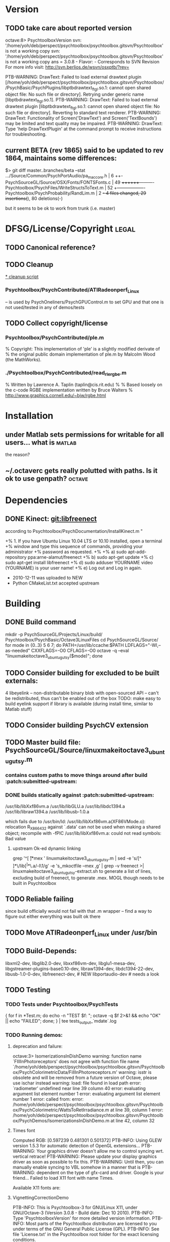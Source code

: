* Version
** TODO take care about reported version

octave:8> PsychtoolboxVersion 
svn: '/home/yoh/deb/perspect/psychtoolbox/psychtoolbox.gitsvn/Psychtoolbox' is not a working copy
svn: '/home/yoh/deb/perspect/psychtoolbox/psychtoolbox.gitsvn/Psychtoolbox' is not a working copy
ans = 3.0.8 - Flavor:  - Corresponds to SVN Revision 
For more info visit:
http://svn.berlios.de/wsvn/osxptb/?rev=




PTB-WARNING: DrawText: Failed to load external drawtext plugin [/home/yoh/deb/perspect/psychtoolbox/psychtoolbox.gitsvn/Psychtoolbox//PsychBasic/PsychPlugins/libptbdrawtext_ftgl.so.1: cannot open shared object file: No such file or directory]. Retrying under generic name [libptbdrawtext_ftgl.so.1].
PTB-WARNING: DrawText: Failed to load external drawtext plugin [libptbdrawtext_ftgl.so.1: cannot open shared object file: No such file or directory]. Reverting to standard text renderer.
PTB-WARNING: DrawText: Functionality of Screen('DrawText') and Screen('TextBounds') may be limited and text quality may be impaired.
PTB-WARNING: DrawText: Type 'help DrawTextPlugin' at the command prompt to receive instructions for troubleshooting.

** current BETA (rev 1865) said to be updated to rev 1864, maintains some differences:

$> git diff master..branches/beta --stat
 .../Source/Common/PsychPortAudio/pa_mac_core.h     |    6 ++-
 PsychSourceGL/Source/OSX/Fonts/FONTSFonts.c        |   49 ++++++++----------
 Psychtoolbox/PsychFiles/WriteStructsToText.m       |   52 +-------------------
 Psychtoolbox/PsychProbability/RandLim.m            |    2 +-
 4 files changed, 29 insertions(+), 80 deletions(-)

but it seems to be ok to work from trunk (i.e. master)

* DFSG/License/Copyright											  :legal:
** TODO Canonical reference?
** TODO Cleanup
[[file:cleanup.sh][* cleanup script]]
*** Psychtoolbox/PsychContributed/ATIRadeonperf_Linux
  -- is used by PsychOneliners/PsychGPUControl.m to set GPU
     and that one is not used/tested in any of demos/tests
** TODO Collect copyright/license
*** Psychtoolbox/PsychContributed/ple.m
% Copyright: This implementation of 'ple' is a slightly modified derivate of
% the original public domain implementation of ple.m by Malcolm Wood (the MathWorks).

*** ./Psychtoolbox/PsychContributed/read_rle_rgbe.m
% Written by Lawrence A. Taplin (taplin@cis.rit.edu)
%
% Based loosely on the c-code RGBE implementation written by Bruce Walters
% http://www.graphics.cornell.edu/~bjw/rgbe.html

* Installation
** under Matlab sets permissions for writable for all users... what is :matlab:
   the reason?

** ~/.octaverc  gets really polutted with paths. Is it ok to use genpath? :octave:

* Dependencies
** DONE Kinect: [[file:~/deb/gits/libfreenect][git:libfreenect]]
   CLOSED: [2010-12-18 Sat 12:06]

according to Psychtoolbox/PsychDocumentation/InstallKinect.m "

+% 1. If you have Ubuntu Linux 10.04 LTS or 10.10 installed, open a terminal
+% window and type this sequence of commands, providing your administrator
+% password as requested.
+%
+%    a) sudo apt-add-repository ppa:arne-alamut/freenect
+%    b) sudo apt-get update
+%    c) sudo apt-get install libfreenect
+%    d) sudo adduser YOURNAME video (YOURNAME) is your user name!
+%    e) Log out and Log in again.

 * 2010-12-11 was uploaded to NEW
 * Python CMakeList.txt accepted upstream

* Building
** DONE Build command
CLOSED: [2010-12-20 Mon 14:57]

 mkdir -p PsychSourceGL/Projects/Linux/build/ Psychtoolbox/PsychBasic/Octave3LinuxFiles
 cd PsychSourceGL/Source/
 for mode in {0..3} 5 6 7; do PATH=/usr/lib/ccache:$PATH LDFLAGS="-Wl,--as-needed" CXXFLAGS=-O0 CFLAGS=-O0 octave -q --eval "linuxmakeitoctave3_ubuntugutsy($mode)"; done

** TODO Consider building for excluded to be built externals:
   	4  libeyelink -- non-distributable binary blob with open-sourced API
                   -- can't be redistributed, thus can't be enabled out
                   of the box
				   TODO: make easy to build eyelink support if library
                   is available (during install time, similar to Matlab stuff)
** TODO Consider building PsychCV extension
** TODO Master build file: PsychSourceGL/Source/linuxmakeitoctave3_ubuntugutsy.m
*** contains custom paths to move things around after build :patch:submitted-upstream:
*** DONE builds statically against :patch:submitted-upstream:
CLOSED: [2010-12-20 Mon 15:00]
   /usr/lib/libXxf86vm.a /usr/lib/libGLU.a /usr/lib/libdc1394.a /usr/lib/libraw1394.a /usr/lib/libusb-1.0.a

  which fails due to
   /usr/bin/ld: /usr/lib/libXxf86vm.a(XF86VMode.o): relocation R_X86_64_32 against `.data' can not be used when making a shared object; recompile with -fPIC
   /usr/lib/libXxf86vm.a: could not read symbols: Bad value

**** upstream Ok-ed dynamic linking

 grep '^[ \t]*mex ' linuxmakeitoctave3_ubuntugutsy.m | sed -e 's/[^ ]*\/lib\([^ ]*\)\.a/-l\1/g' -e 's,\Wmex\W,mkoctfile --mex ,g' | grep -v freenect >| linuxmakeitoctave3_ubuntugutsy-extract.sh
 to generate a list of lines, excluding build of freenect, to generate
 .mex. MOGL though needs to be built in Psychtoolbox
** TODO Reliable failing

since build officially would not fail with that .m wrapper -- find a
way to figure out either everything was built ok there
** TODO Move ATIRadeonperf_Linux under /usr/bin
** TODO Build-Depends:
     libxml2-dev, libglib2.0-dev,
     libxxf86vm-dev, libglu1-mesa-dev,
     libgstreamer-plugins-base0.10-dev, libraw1394-dev,
     libdc1394-22-dev, libusb-1.0-0-dev,
	 libfreenect-dev, # NEW
	 libportaudio-dev # needs a look

** TODO Testing
*** TODO Tests under Psychtoolbox/PsychTests

{ for f in *Test.m; do echo -n "TEST $f: "; octave -q $f 2>&1 && echo "OK" || echo "FAILED"; done; } | tee tests_output_`mdate`.log

*** TODO Running demos:
**** deprecation and failure:

octave:3> IsomerizationsInDishDemo
warning: function name `FIllInPhotoreceptors' does not agree with function file name `/home/yoh/deb/perspect/psychtoolbox/psychtoolbox.gitsvn/Psychtoolbox/PsychColorimetricData/FillInPhotoreceptors.m'
warning: isstr is obsolete and will be removed from a future version of Octave, please use ischar instead
warning: load: file found in load path
error: `radiometer' undefined near line 39 column 40
error: evaluating argument list element number 1
error: evaluating argument list element number 1
error: called from:
error:   /home/yoh/deb/perspect/psychtoolbox/psychtoolbox.gitsvn/Psychtoolbox/PsychColorimetric/WattsToRetIrradiance.m at line 39, column 1
error:   /home/yoh/deb/perspect/psychtoolbox/psychtoolbox.gitsvn/Psychtoolbox/PsychDemos/IsomerizationsInDishDemo.m at line 42, column 32

**** Times font
Computed RGB: [0.597239 0.481301 0.501372]
PTB-INFO: Using GLEW version 1.5.3 for automatic detection of OpenGL extensions...
PTB-WARNING: Your graphics driver doesn't allow me to control syncing wrt. vertical retrace!
PTB-WARNING: Please update your display graphics driver as soon as possible to fix this.
PTB-WARNING: Until then, you can manually enable syncing to VBL somehow in a manner that is
PTB-WARNING: dependent on the type of gfx-card and driver. Google is your friend...
Failed to load X11 font with name Times.

Available X11 fonts are:

**** VignettingCorrectionDemo


PTB-INFO: This is Psychtoolbox-3 for GNU/Linux X11, under GNU/Octave-3 (Version 3.0.8 - Build date: Dec 10 2010).
PTB-INFO: Type 'PsychtoolboxVersion' for more detailed version information.
PTB-INFO: Most parts of the Psychtoolbox distribution are licensed to you under terms of the GNU General Public License (GPL).
PTB-INFO: See file 'License.txt' in the Psychtoolbox root folder for the exact licensing conditions.

PTB-INFO: Using GLEW version 1.5.3 for automatic detection of OpenGL extensions...
PTB-WARNING: Your graphics driver doesn't allow me to control syncing wrt. vertical retrace!
PTB-WARNING: Please update your display graphics driver as soon as possible to fix this.
PTB-WARNING: Until then, you can manually enable syncing to VBL somehow in a manner that is
PTB-WARNING: dependent on the type of gfx-card and driver. Google is your friend...


OpenGL-Extensions are: GL_EXT_compiled_vertex_array GL_EXT_texture_env_add GL_ARB_copy_buffer GL_ARB_depth_texture GL_ARB_depth_clamp GL_ARB_draw_buffers GL_ARB_draw_elements_base_vertex GL_ARB_fragment_program GL_ARB_fragment_program_shadow GL_ARB_fragment_shader GL_ARB_framebuffer_object GL_ARB_half_float_pixel GL_ARB_map_buffer_range GL_ARB_multisample GL_ARB_multitexture GL_ARB_occlusion_query GL_ARB_pixel_buffer_object GL_ARB_point_parameters GL_ARB_point_sprite GL_ARB_provoking_vertex GL_ARB_seamless_cube_map GL_ARB_shader_objects GL_ARB_shading_language_100 GL_ARB_shading_language_120 GL_ARB_shadow GL_ARB_sync GL_ARB_texture_border_clamp GL_ARB_texture_compression GL_ARB_texture_cube_map GL_ARB_texture_env_add GL_ARB_texture_env_combine GL_ARB_texture_env_crossbar GL_ARB_texture_env_dot3 GL_ARB_texture_mirrored_repeat GL_ARB_texture_non_power_of_two GL_ARB_texture_rectangle GL_ARB_transpose_matrix GL_ARB_vertex_array_bgra GL_ARB_vertex_array_object GL_ARB_vertex_buffer_object GL_ARB_vertex_program GL_ARB_vertex_shader GL_ARB_window_pos GL_EXT_abgr GL_EXT_bgra GL_EXT_blend_color GL_EXT_blend_equation_separate GL_EXT_blend_func_separate GL_EXT_blend_logic_op GL_EXT_blend_minmax GL_EXT_blend_subtract GL_EXT_cull_vertex GL_EXT_copy_texture GL_EXT_draw_range_elements GL_EXT_framebuffer_blit GL_EXT_framebuffer_object GL_EXT_fog_coord GL_EXT_gpu_program_parameters GL_EXT_multi_draw_arrays GL_EXT_packed_depth_stencil GL_EXT_packed_pixels GL_EXT_pixel_buffer_object GL_EXT_point_parameters GL_EXT_polygon_offset GL_EXT_provoking_vertex GL_EXT_rescale_normal GL_EXT_secondary_color GL_EXT_separate_specular_color GL_EXT_shadow_funcs GL_EXT_stencil_two_side GL_EXT_stencil_wrap GL_EXT_subtexture GL_EXT_texture GL_EXT_texture3D GL_EXT_texture_cube_map GL_EXT_texture_edge_clamp GL_EXT_texture_env_combine GL_EXT_texture_env_dot3 GL_EXT_texture_filter_anisotropic GL_EXT_texture_lod_bias GL_EXT_texture_object GL_EXT_texture_rectangle GL_EXT_texture_sRGB GL_EXT_texture_swizzle GL_EXT_vertex_array GL_EXT_vertex_array_bgra GL_3DFX_texture_compression_FXT1 GL_APPLE_client_storage GL_APPLE_packed_pixels GL_APPLE_vertex_array_object GL_ATI_blend_equation_separate GL_ATI_envmap_bumpmap GL_ATI_texture_env_combine3 GL_ATI_separate_stencil GL_IBM_multimode_draw_arrays GL_IBM_rasterpos_clip GL_IBM_texture_mirrored_repeat GL_INGR_blend_func_separate GL_MESA_pack_invert GL_MESA_texture_signed_rgba GL_MESA_ycbcr_texture GL_MESA_window_pos GL_NV_blend_square GL_NV_depth_clamp GL_NV_light_max_exponent GL_NV_packed_depth_stencil GL_NV_texture_env_combine4 GL_NV_texture_rectangle GL_NV_texgen_reflection GL_NV_vertex_program GL_NV_vertex_program1_1 GL_OES_read_format GL_SGIS_generate_mipmap GL_SGIS_texture_border_clamp GL_SGIS_texture_edge_clamp GL_SGIS_texture_lod GL_SUN_multi_draw_arrays



PTB-INFO: OpenGL-Renderer is Tungsten Graphics, Inc :: Mesa DRI Mobile Intel® GM45 Express Chipset GEM 20091221 2009Q4  :: 2.1 Mesa 7.7.1
PTB-INFO: VBL startline = 1200 , VBL Endline = -1
PTB-INFO: Beamposition queries unsupported or defective on this system. Using basic timestamping as fallback: Timestamps returned by Screen('Flip') will be less robust and accurate.
PTB-INFO: Measured monitor refresh interval from VBLsync = 16.680698 ms [59.949528 Hz]. (50 valid samples taken, stddev=0.014361 ms.)
PTB-INFO: Reported monitor refresh interval from operating system = 16.680845 ms [59.949001 Hz].
PTB-INFO: Small deviations between reported values are normal and no reason to worry.
PTB-INFO: Psychtoolbox imaging pipeline starting up for window with requested imagingmode 5 ...
PTB-INFO: Will use 8 bits per color component framebuffer for stimulus drawing.
PTB-INFO: Will use 8 bits per color component framebuffer for stimulus post-processing (if any).
Building a fragment shader:Reading shader from file /home/yoh/deb/perspect/psychtoolbox/psychtoolbox.gitsvn/Psychtoolbox/PsychOpenGL/PsychGLSLShaders/ICM2DGainCorrectionShader.frag.txt ...
MOGL-ERROR: Linking of the GLSL shader program 3 via glLinkProgram(3) failed!
The program info log for program 3 tells us the following:
Unresolved symbols 

error: moglcore: GLSL link operation failed!
error: called from:
error:   /home/yoh/deb/perspect/psychtoolbox/psychtoolbox.gitsvn/Psychtoolbox/PsychOpenGL/MOGL/wrap/glLinkProgram.m at line 15, column 1
error:   /home/yoh/deb/perspect/psychtoolbox/psychtoolbox.gitsvn/Psychtoolbox/PsychGLImageProcessing/PsychImaging.m at line 2276, column 1
error:   /home/yoh/deb/perspect/psychtoolbox/psychtoolbox.gitsvn/Psychtoolbox/PsychGLImageProcessing/PsychImaging.m at line 1176, column 1
error:   /home/yoh/deb/perspect/psychtoolbox/psychtoolbox.gitsvn/Psychtoolbox/PsychDemos/VignettingCorrectionDemo.m at line 61, column 5
octave:3> IsomerizationsInDishDemo:6>  

